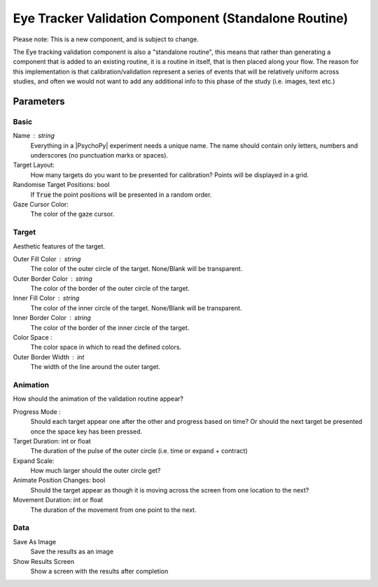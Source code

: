 .. _eyetrackerValidationComponent:

Eye Tracker Validation Component (Standalone Routine)
-------------------------------------------------------

Please note: This is a new component, and is subject to change.

The Eye tracking validation component is also a "standalone routine", this means that rather than generating a
component that is added to an existing routine, it is a routine in itself, that is then placed along your flow. The reason
for this implementation is that calibration/validation represent a series of events that will be relatively uniform across studies,
and often we would not want to add any additional info to this phase of the study (i.e. images, text etc.)

Parameters
~~~~~~~~~~~~

Basic
============
Name : string
    Everything in a |PsychoPy| experiment needs a unique name. The name should contain only letters, numbers and underscores (no punctuation marks or spaces).
    
Target Layout:
    How many targets do you want to be presented for calibration? Points will be displayed in a grid.

Randomise Target Positions: bool
    If :code:`True` the point positions will be presented in a random order.

Gaze Cursor Color: 
	The color of the gaze cursor.

Target
============
Aesthetic features of the target.

Outer Fill Color : string
    The color of the outer circle of the target. None/Blank will be transparent.

Outer Border Color : string
    The color of the border of the outer circle of the target.

Inner Fill Color : string
    The color of the inner circle of the target. None/Blank will be transparent.

Inner Border Color : string
    The color of the border of the inner circle of the target.

Color Space :
    The color space in which to read the defined colors.

Outer Border Width : int
    The width of the line around the outer target.

Animation
============
How should the animation of the validation routine appear?

Progress Mode :
    Should each target appear one after the other and progress based on time? Or should the next target be presented
    once the space key has been pressed.

Target Duration: int or float
    The duration of the pulse of the outer circle (i.e. time or expand + contract)

Expand Scale:
    How much larger should the outer circle get?

Animate Position Changes: bool
    Should the target appear as though it is moving across the screen from one location to the next?

Movement Duration: int or float
    The duration of the movement from one point to the next. 

Data
============

Save As Image
	Save the results as an image

Show Results Screen
	Show a screen with the results after completion

.. seealso::
	
	API reference for :class:`~psychopy.hardware.eyetracker.EyetrackerCalibration`
